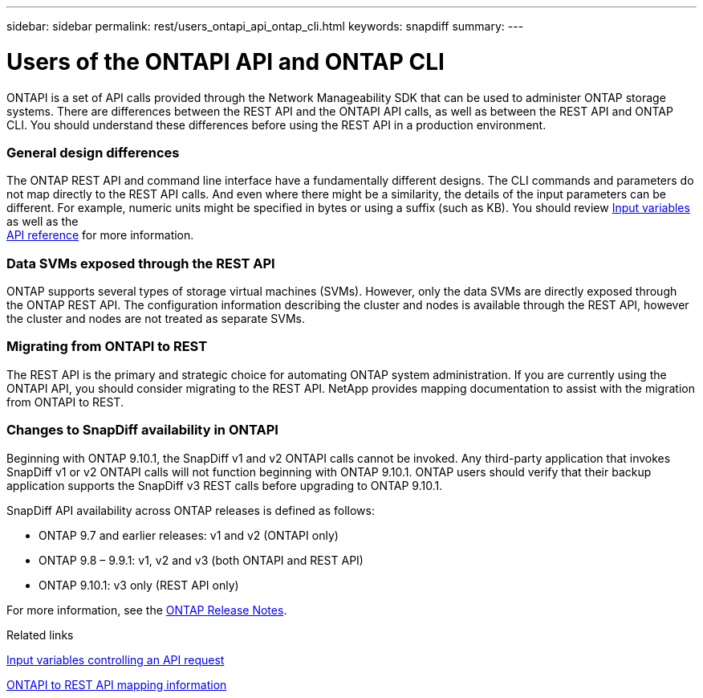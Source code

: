 ---
sidebar: sidebar
permalink: rest/users_ontapi_api_ontap_cli.html
keywords: snapdiff
summary:
---

= Users of the ONTAPI API and ONTAP CLI
:hardbreaks:
:nofooter:
:icons: font
:linkattrs:
:imagesdir: ../media/

[.lead]
ONTAPI is a set of API calls provided through the Network Manageability SDK that can be used to administer ONTAP storage systems. There are differences between the REST API and the ONTAPI API calls, as well as between the REST API and ONTAP CLI. You should understand these differences before using the REST API in a production environment.

=== General design differences

The ONTAP REST API and command line interface have a fundamentally different designs. The CLI commands and parameters do not map directly to the REST API calls. And even where there might be a similarity, the details of the input parameters can be different. For example, numeric units might be specified in bytes or using a suffix (such as KB). You should review link:input_variables.html[Input variables] as well as the
link:../reference/api_reference.html[API reference] for more information.

=== Data SVMs exposed through the REST API

ONTAP supports several types of storage virtual machines (SVMs). However, only the data SVMs are directly exposed through the ONTAP REST API. The configuration information describing the cluster and nodes is available through the REST API, however the cluster and nodes are not treated as separate SVMs.

=== Migrating from ONTAPI to REST

The REST API is the primary and strategic choice for automating ONTAP system administration. If you are currently using the ONTAPI API, you should consider migrating to the REST API. NetApp provides mapping documentation to assist with the migration from ONTAPI to REST.

=== Changes to SnapDiff availability in ONTAPI

Beginning with ONTAP 9.10.1, the SnapDiff v1 and v2 ONTAPI calls cannot be invoked. Any third-party application that invokes SnapDiff v1 or v2 ONTAPI calls will not function beginning with ONTAP 9.10.1. ONTAP users should verify that their backup application supports the SnapDiff v3 REST calls before upgrading to ONTAP 9.10.1.

SnapDiff API availability across ONTAP releases is defined as follows:

* ONTAP 9.7 and earlier releases:  v1 and v2 (ONTAPI only)
* ONTAP 9.8 – 9.9.1:  v1, v2 and v3 (both ONTAPI and REST API)
* ONTAP 9.10.1:  v3 only (REST API only)

For more information, see the link:../rn/whats_new.html[ONTAP Release Notes].

.Related links

link:input_variables_controlling_an_api_request.html[Input variables controlling an API request]

https://library.netapp.com/ecm/ecm_download_file/ECMLP2874886[ONTAPI to REST API mapping information^]
